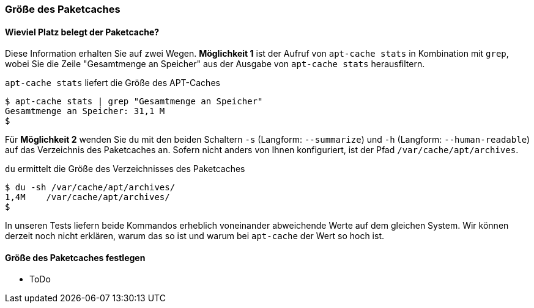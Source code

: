 // Datei: ./werkzeuge/paketcache/groesse-des-paketcaches.adoc

// Baustelle: Rohtext

[[groesse-des-paketcaches]]

=== Größe des Paketcaches ===

// Stichworte für den Index
(((Paketcache, /var/cache/apt/archives/)))
(((Paketcache, belegter Speicherplatz)))

==== Wieviel Platz belegt der Paketcache? ====

Diese Information erhalten Sie auf zwei Wegen. *Möglichkeit 1* ist der
Aufruf von `apt-cache stats` in Kombination mit `grep`, wobei Sie die
Zeile "Gesamtmenge an Speicher" aus der Ausgabe von `apt-cache stats`
herausfiltern.

.`apt-cache stats` liefert die Größe des APT-Caches
----
$ apt-cache stats | grep "Gesamtmenge an Speicher"
Gesamtmenge an Speicher: 31,1 M
$
----

Für *Möglichkeit 2* wenden Sie `du` mit den beiden Schaltern `-s`
(Langform: `--summarize`) und `-h` (Langform: `--human-readable`) auf
das Verzeichnis des Paketcaches an. Sofern nicht anders von Ihnen
konfiguriert, ist der Pfad `/var/cache/apt/archives`.

.`du` ermittelt die Größe des Verzeichnisses des Paketcaches
----
$ du -sh /var/cache/apt/archives/
1,4M	/var/cache/apt/archives/
$
----

In unseren Tests liefern beide Kommandos erheblich voneinander
abweichende Werte auf dem gleichen System. Wir können derzeit noch nicht
erklären, warum das so ist und warum bei `apt-cache` der Wert so hoch
ist.

==== Größe des Paketcaches festlegen ====

* ToDo

// Datei (Ende): ./werkzeuge/paketcache/groesse-des-paketcaches.adoc
